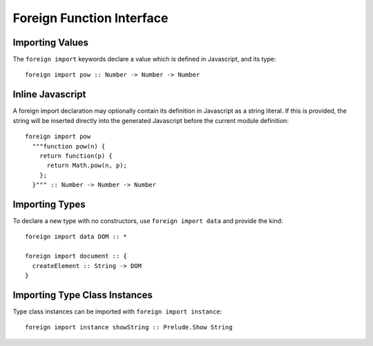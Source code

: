 Foreign Function Interface
==========================

Importing Values
----------------

The ``foreign import`` keywords declare a value which is defined in Javascript, and its type::

  foreign import pow :: Number -> Number -> Number

Inline Javascript
-----------------

A foreign import declaration may optionally contain its definition in Javascript as a string literal. If this is provided, the string will be inserted directly into the generated Javascript before the current module definition::

  foreign import pow 
    """function pow(n) {
      return function(p) {
        return Math.pow(n, p);
      };
    }""" :: Number -> Number -> Number

Importing Types
---------------

To declare a new type with no constructors, use ``foreign import data`` and provide the kind::

  foreign import data DOM :: *
  	
  foreign import document :: { 
    createElement :: String -> DOM  
  }

Importing Type Class Instances
------------------------------

Type class instances can be imported with ``foreign import instance``::

  foreign import instance showString :: Prelude.Show String

